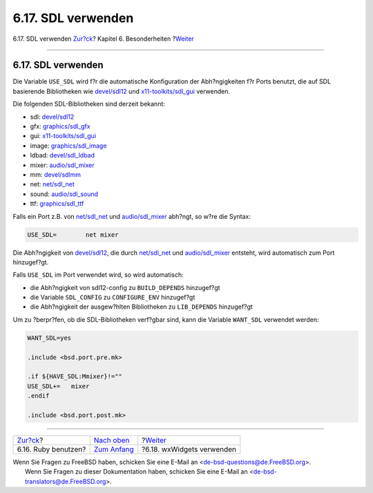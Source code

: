 ===================
6.17. SDL verwenden
===================

.. raw:: html

   <div class="navheader">

6.17. SDL verwenden
`Zur?ck <using-ruby.html>`__?
Kapitel 6. Besonderheiten
?\ `Weiter <using-wx.html>`__

--------------

.. raw:: html

   </div>

.. raw:: html

   <div class="sect1">

.. raw:: html

   <div class="titlepage" xmlns="">

.. raw:: html

   <div>

.. raw:: html

   <div>

6.17. SDL verwenden
-------------------

.. raw:: html

   </div>

.. raw:: html

   </div>

.. raw:: html

   </div>

Die Variable ``USE_SDL`` wird f?r die automatische Konfiguration der
Abh?ngigkeiten f?r Ports benutzt, die auf SDL basierende Bibliotheken
wie
`devel/sdl12 <http://www.freebsd.org/cgi/url.cgi?ports/devel/sdl12/pkg-descr>`__
und
`x11-toolkits/sdl\_gui <http://www.freebsd.org/cgi/url.cgi?ports/x11-toolkits/sdl_gui/pkg-descr>`__
verwenden.

Die folgenden SDL-Bibliotheken sind derzeit bekannt:

.. raw:: html

   <div class="itemizedlist">

-  sdl:
   `devel/sdl12 <http://www.freebsd.org/cgi/url.cgi?ports/devel/sdl12/pkg-descr>`__

-  gfx:
   `graphics/sdl\_gfx <http://www.freebsd.org/cgi/url.cgi?ports/graphics/sdl_gfx/pkg-descr>`__

-  gui:
   `x11-toolkits/sdl\_gui <http://www.freebsd.org/cgi/url.cgi?ports/x11-toolkits/sdl_gui/pkg-descr>`__

-  image:
   `graphics/sdl\_image <http://www.freebsd.org/cgi/url.cgi?ports/graphics/sdl_image/pkg-descr>`__

-  ldbad:
   `devel/sdl\_ldbad <http://www.freebsd.org/cgi/url.cgi?ports/devel/sdl_ldbad/pkg-descr>`__

-  mixer:
   `audio/sdl\_mixer <http://www.freebsd.org/cgi/url.cgi?ports/audio/sdl_mixer/pkg-descr>`__

-  mm:
   `devel/sdlmm <http://www.freebsd.org/cgi/url.cgi?ports/devel/sdlmm/pkg-descr>`__

-  net:
   `net/sdl\_net <http://www.freebsd.org/cgi/url.cgi?ports/net/sdl_net/pkg-descr>`__

-  sound:
   `audio/sdl\_sound <http://www.freebsd.org/cgi/url.cgi?ports/audio/sdl_sound/pkg-descr>`__

-  ttf:
   `graphics/sdl\_ttf <http://www.freebsd.org/cgi/url.cgi?ports/graphics/sdl_ttf/pkg-descr>`__

.. raw:: html

   </div>

Falls ein Port z.B. von
`net/sdl\_net <http://www.freebsd.org/cgi/url.cgi?ports/net/sdl_net/pkg-descr>`__
und
`audio/sdl\_mixer <http://www.freebsd.org/cgi/url.cgi?ports/audio/sdl_mixer/pkg-descr>`__
abh?ngt, so w?re die Syntax:

.. code:: programlisting

    USE_SDL=        net mixer

Die Abh?ngigkeit von
`devel/sdl12 <http://www.freebsd.org/cgi/url.cgi?ports/devel/sdl12/pkg-descr>`__,
die durch
`net/sdl\_net <http://www.freebsd.org/cgi/url.cgi?ports/net/sdl_net/pkg-descr>`__
und
`audio/sdl\_mixer <http://www.freebsd.org/cgi/url.cgi?ports/audio/sdl_mixer/pkg-descr>`__
entsteht, wird automatisch zum Port hinzugef?gt.

Falls ``USE_SDL`` im Port verwendet wird, so wird automatisch:

.. raw:: html

   <div class="itemizedlist">

-  die Abh?ngigkeit von sdl12-config zu ``BUILD_DEPENDS`` hinzugef?gt

-  die Variable ``SDL_CONFIG`` zu ``CONFIGURE_ENV`` hinzugef?gt

-  die Abh?ngigkeit der ausgew?hlten Bibliotheken zu ``LIB_DEPENDS``
   hinzugef?gt

.. raw:: html

   </div>

Um zu ?berpr?fen, ob die SDL-Bibliotheken verf?gbar sind, kann die
Variable ``WANT_SDL`` verwendet werden:

.. code:: programlisting

    WANT_SDL=yes

    .include <bsd.port.pre.mk>

    .if ${HAVE_SDL:Mmixer}!=""
    USE_SDL+=   mixer
    .endif

    .include <bsd.port.post.mk>

.. raw:: html

   </div>

.. raw:: html

   <div class="navfooter">

--------------

+---------------------------------+--------------------------------+---------------------------------+
| `Zur?ck <using-ruby.html>`__?   | `Nach oben <special.html>`__   | ?\ `Weiter <using-wx.html>`__   |
+---------------------------------+--------------------------------+---------------------------------+
| 6.16. Ruby benutzen?            | `Zum Anfang <index.html>`__    | ?6.18. wxWidgets verwenden      |
+---------------------------------+--------------------------------+---------------------------------+

.. raw:: html

   </div>

| Wenn Sie Fragen zu FreeBSD haben, schicken Sie eine E-Mail an
  <de-bsd-questions@de.FreeBSD.org\ >.
|  Wenn Sie Fragen zu dieser Dokumentation haben, schicken Sie eine
  E-Mail an <de-bsd-translators@de.FreeBSD.org\ >.

